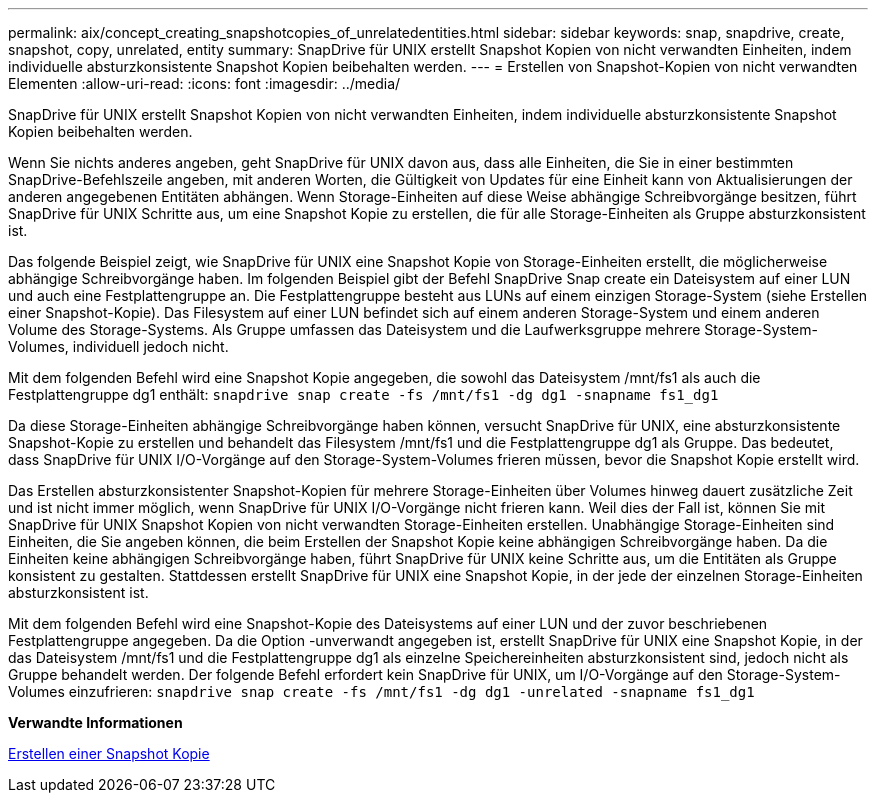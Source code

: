 ---
permalink: aix/concept_creating_snapshotcopies_of_unrelatedentities.html 
sidebar: sidebar 
keywords: snap, snapdrive, create, snapshot, copy, unrelated, entity 
summary: SnapDrive für UNIX erstellt Snapshot Kopien von nicht verwandten Einheiten, indem individuelle absturzkonsistente Snapshot Kopien beibehalten werden. 
---
= Erstellen von Snapshot-Kopien von nicht verwandten Elementen
:allow-uri-read: 
:icons: font
:imagesdir: ../media/


[role="lead"]
SnapDrive für UNIX erstellt Snapshot Kopien von nicht verwandten Einheiten, indem individuelle absturzkonsistente Snapshot Kopien beibehalten werden.

Wenn Sie nichts anderes angeben, geht SnapDrive für UNIX davon aus, dass alle Einheiten, die Sie in einer bestimmten SnapDrive-Befehlszeile angeben, mit anderen Worten, die Gültigkeit von Updates für eine Einheit kann von Aktualisierungen der anderen angegebenen Entitäten abhängen. Wenn Storage-Einheiten auf diese Weise abhängige Schreibvorgänge besitzen, führt SnapDrive für UNIX Schritte aus, um eine Snapshot Kopie zu erstellen, die für alle Storage-Einheiten als Gruppe absturzkonsistent ist.

Das folgende Beispiel zeigt, wie SnapDrive für UNIX eine Snapshot Kopie von Storage-Einheiten erstellt, die möglicherweise abhängige Schreibvorgänge haben. Im folgenden Beispiel gibt der Befehl SnapDrive Snap create ein Dateisystem auf einer LUN und auch eine Festplattengruppe an. Die Festplattengruppe besteht aus LUNs auf einem einzigen Storage-System (siehe Erstellen einer Snapshot-Kopie). Das Filesystem auf einer LUN befindet sich auf einem anderen Storage-System und einem anderen Volume des Storage-Systems. Als Gruppe umfassen das Dateisystem und die Laufwerksgruppe mehrere Storage-System-Volumes, individuell jedoch nicht.

Mit dem folgenden Befehl wird eine Snapshot Kopie angegeben, die sowohl das Dateisystem /mnt/fs1 als auch die Festplattengruppe dg1 enthält: `snapdrive snap create -fs /mnt/fs1 -dg dg1 -snapname fs1_dg1`

Da diese Storage-Einheiten abhängige Schreibvorgänge haben können, versucht SnapDrive für UNIX, eine absturzkonsistente Snapshot-Kopie zu erstellen und behandelt das Filesystem /mnt/fs1 und die Festplattengruppe dg1 als Gruppe. Das bedeutet, dass SnapDrive für UNIX I/O-Vorgänge auf den Storage-System-Volumes frieren müssen, bevor die Snapshot Kopie erstellt wird.

Das Erstellen absturzkonsistenter Snapshot-Kopien für mehrere Storage-Einheiten über Volumes hinweg dauert zusätzliche Zeit und ist nicht immer möglich, wenn SnapDrive für UNIX I/O-Vorgänge nicht frieren kann. Weil dies der Fall ist, können Sie mit SnapDrive für UNIX Snapshot Kopien von nicht verwandten Storage-Einheiten erstellen. Unabhängige Storage-Einheiten sind Einheiten, die Sie angeben können, die beim Erstellen der Snapshot Kopie keine abhängigen Schreibvorgänge haben. Da die Einheiten keine abhängigen Schreibvorgänge haben, führt SnapDrive für UNIX keine Schritte aus, um die Entitäten als Gruppe konsistent zu gestalten. Stattdessen erstellt SnapDrive für UNIX eine Snapshot Kopie, in der jede der einzelnen Storage-Einheiten absturzkonsistent ist.

Mit dem folgenden Befehl wird eine Snapshot-Kopie des Dateisystems auf einer LUN und der zuvor beschriebenen Festplattengruppe angegeben. Da die Option -unverwandt angegeben ist, erstellt SnapDrive für UNIX eine Snapshot Kopie, in der das Dateisystem /mnt/fs1 und die Festplattengruppe dg1 als einzelne Speichereinheiten absturzkonsistent sind, jedoch nicht als Gruppe behandelt werden. Der folgende Befehl erfordert kein SnapDrive für UNIX, um I/O-Vorgänge auf den Storage-System-Volumes einzufrieren: `snapdrive snap create -fs /mnt/fs1 -dg dg1 -unrelated -snapname fs1_dg1`

*Verwandte Informationen*

xref:task_creating_asnapshot_copy.adoc[Erstellen einer Snapshot Kopie]
